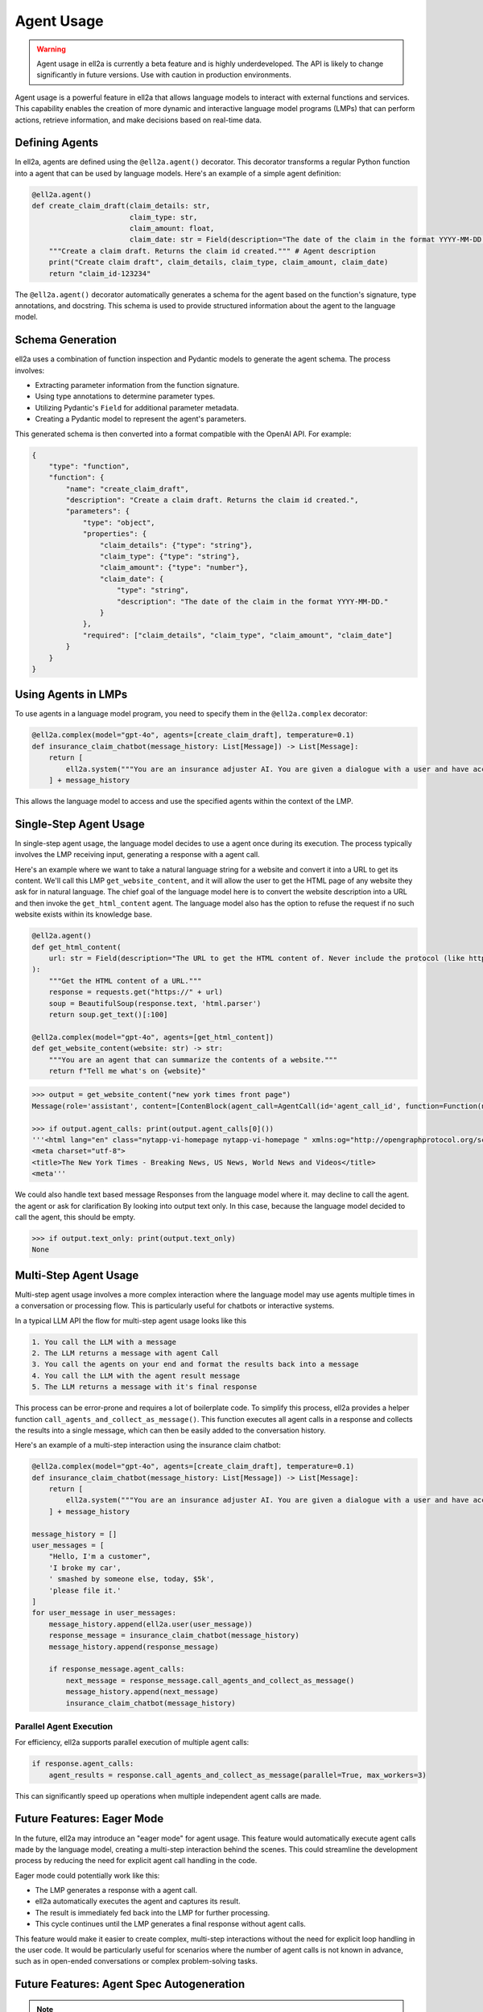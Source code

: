===========
Agent Usage
===========


.. warning::
   Agent usage in ell2a is currently a beta feature and is highly underdeveloped. The API is likely to change significantly in future versions. Use with caution in production environments.

Agent usage is a powerful feature in ell2a that allows language models to interact with external functions and services. This capability enables the creation of more dynamic and interactive language model programs (LMPs) that can perform actions, retrieve information, and make decisions based on real-time data.

Defining Agents
---------------

In ell2a, agents are defined using the ``@ell2a.agent()`` decorator. This decorator transforms a regular Python function into a agent that can be used by language models. Here's an example of a simple agent definition:

.. code-block:: python

    @ell2a.agent()
    def create_claim_draft(claim_details: str,
                           claim_type: str,
                           claim_amount: float,
                           claim_date: str = Field(description="The date of the claim in the format YYYY-MM-DD.")):
        """Create a claim draft. Returns the claim id created.""" # Agent description
        print("Create claim draft", claim_details, claim_type, claim_amount, claim_date)
        return "claim_id-123234"

The ``@ell2a.agent()`` decorator automatically generates a schema for the agent based on the function's signature, type annotations, and docstring. This schema is used to provide structured information about the agent to the language model.

Schema Generation
-----------------

ell2a uses a combination of function inspection and Pydantic models to generate the agent schema. The process involves:

- Extracting parameter information from the function signature.
- Using type annotations to determine parameter types.
- Utilizing Pydantic's ``Field`` for additional parameter metadata.
- Creating a Pydantic model to represent the agent's parameters.

This generated schema is then converted into a format compatible with the OpenAI API. For example:

.. code-block:: python

    {
        "type": "function",
        "function": {
            "name": "create_claim_draft",
            "description": "Create a claim draft. Returns the claim id created.",
            "parameters": {
                "type": "object",
                "properties": {
                    "claim_details": {"type": "string"},
                    "claim_type": {"type": "string"},
                    "claim_amount": {"type": "number"},
                    "claim_date": {
                        "type": "string",
                        "description": "The date of the claim in the format YYYY-MM-DD."
                    }
                },
                "required": ["claim_details", "claim_type", "claim_amount", "claim_date"]
            }
        }
    }

Using Agents in LMPs
--------------------

To use agents in a language model program, you need to specify them in the ``@ell2a.complex`` decorator:

.. code-block:: python

    @ell2a.complex(model="gpt-4o", agents=[create_claim_draft], temperature=0.1)
    def insurance_claim_chatbot(message_history: List[Message]) -> List[Message]:
        return [
            ell2a.system("""You are an insurance adjuster AI. You are given a dialogue with a user and have access to various agents to effectuate the insurance claim adjustment process. Ask questions until you have enough information to create a claim draft. Then ask for approval."""),
        ] + message_history

This allows the language model to access and use the specified agents within the context of the LMP.

Single-Step Agent Usage
-----------------------

In single-step agent usage, the language model decides to use a agent once during its execution. The process typically involves the LMP receiving input, generating a response with a agent call. 

Here's an example where we want to take a natural language string for a website and convert it into a URL to get its content. We'll call this LMP ``get_website_content``, and it will allow the user to get the HTML page of any website they ask for in natural language. The chief goal of the language model here is to convert the website description into a URL and then invoke the ``get_html_content`` agent. The language model also has the option to refuse the request if no such website exists within its knowledge base.

.. code-block:: python

    @ell2a.agent()
    def get_html_content(
        url: str = Field(description="The URL to get the HTML content of. Never include the protocol (like http:// or https://)"),
    ):
        """Get the HTML content of a URL."""
        response = requests.get("https://" + url)
        soup = BeautifulSoup(response.text, 'html.parser')
        return soup.get_text()[:100]

    @ell2a.complex(model="gpt-4o", agents=[get_html_content])
    def get_website_content(website: str) -> str:
        """You are an agent that can summarize the contents of a website."""
        return f"Tell me what's on {website}"

.. code-block:: python

    >>> output = get_website_content("new york times front page")
    Message(role='assistant', content=[ContenBlock(agent_call=AgentCall(id='agent_call_id', function=Function(name='get_html_content', arguments='{"url": "nyt.com"}'))])

    >>> if output.agent_calls: print(output.agent_calls[0]())
    '''<html lang="en" class="nytapp-vi-homepage nytapp-vi-homepage " xmlns:og="http://opengraphprotocol.org/schema/" data-rh="lang,class"><head>
    <meta charset="utf-8">
    <title>The New York Times - Breaking News, US News, World News and Videos</title>
    <meta'''

We could also handle text based message Responses from the language model where it. may decline to call the agent. the agent or ask for clarification By looking into output text only. In this case, because the language model decided to call the agent, this should be empty. 

.. code-block:: python

    >>> if output.text_only: print(output.text_only)
    None

Multi-Step Agent Usage
----------------------

Multi-step agent usage involves a more complex interaction where the language model may use agents multiple times in a conversation or processing flow. This is particularly useful for chatbots or interactive systems. 

In a typical LLM API the flow for multi-step agent usage looks like this

.. code-block::  

    1. You call the LLM with a message
    2. The LLM returns a message with agent Call
    3. You call the agents on your end and format the results back into a message
    4. You call the LLM with the agent result message
    5. The LLM returns a message with it's final response

This process can be error-prone and requires a lot of boilerplate code. 
To simplify this process, ell2a provides a helper function ``call_agents_and_collect_as_message()``. This function executes all agent calls in a response and collects the results into a single message, which can then be easily added to the conversation history.

Here's an example of a multi-step interaction using the insurance claim chatbot:

.. code-block:: python

    @ell2a.complex(model="gpt-4o", agents=[create_claim_draft], temperature=0.1)
    def insurance_claim_chatbot(message_history: List[Message]) -> List[Message]:
        return [
            ell2a.system("""You are an insurance adjuster AI. You are given a dialogue with a user and have access to various agents to effectuate the insurance claim adjustment process. Ask questions until you have enough information to create a claim draft. Then ask for approval."""),
        ] + message_history

    message_history = []
    user_messages = [
        "Hello, I'm a customer",
        'I broke my car',
        ' smashed by someone else, today, $5k',
        'please file it.'
    ]
    for user_message in user_messages:
        message_history.append(ell2a.user(user_message))
        response_message = insurance_claim_chatbot(message_history)
        message_history.append(response_message)

        if response_message.agent_calls:
            next_message = response_message.call_agents_and_collect_as_message()
            message_history.append(next_message)
            insurance_claim_chatbot(message_history)



Parallel Agent Execution
~~~~~~~~~~~~~~~~~~~~~~~~

For efficiency, ell2a supports parallel execution of multiple agent calls:

.. code-block:: python

    if response.agent_calls:
        agent_results = response.call_agents_and_collect_as_message(parallel=True, max_workers=3)

This can significantly speed up operations when multiple independent agent calls are made.

Future Features: Eager Mode
---------------------------

In the future, ell2a may introduce an "eager mode" for agent usage. This feature would automatically execute agent calls made by the language model, creating a multi-step interaction behind the scenes. This could streamline the development process by reducing the need for explicit agent call handling in the code.

Eager mode could potentially work like this:

- The LMP generates a response with a agent call.
- ell2a automatically executes the agent and captures its result.
- The result is immediately fed back into the LMP for further processing.
- This cycle continues until the LMP generates a final response without agent calls.

This feature would make it easier to create complex, multi-step interactions without the need for explicit loop handling in the user code. It would be particularly useful for scenarios where the number of agent calls is not known in advance, such as in open-ended conversations or complex problem-solving tasks.

Future Features: Agent Spec Autogeneration
-------------------------------------------

.. note:: Thanks to `Aidan McLau <https://x.com/aidan_mclau>`_ for suggesting this feature.

In an ideal world, a prompt engineering library would not require the user to meticulously specify the schema for a agent. Instead, a language model should be able to infer the agent specification directly from the source code of the agent. In ell2a, we can extract the lexically closed source of any Python function, enabling a feature where the schema is automatically generated by another language model when a agent is given to an ell2a decorator.

This approach eliminates the need for users to manually type every argument and provide a agent description, as the description becomes implicit from the source code.

Consider the following example function in a user's code:

.. code-block:: python

   def search_twitter(query, n=7):
    # Query must be three words or less
    async def fetch_tweets():
        api = API()
        await api.pool.login_all()
        try:
            tweets = [tweet async for tweet in api.search(query, limit=n)]
    
            tweet_strings = [
                f"Search Query: {query}\n"
                f"Author: {tweet.user.username}\n"
                f"Tweet: {tweet.rawContent}\n"
                f"Created at: {tweet.date}\n"
                f"Favorites: {tweet.likeCount}\n"
                f"Retweets: {tweet.retweetCount}\n\n\n" for tweet in tweets
            ]
            if tweet_strings:
                print(tweet_strings[0])  # Print the first tweet
            return tweet_strings
        except Exception as e:
            print(f"Error fetching search tweets: {e}")
            return []
    
    tweets = asyncio.run(fetch_tweets())
    tweets = tweets[:n]
    tweets = "<twitter_results>" + "\n".join(tweets) + "</twitter_results>"
    return tweets


With agent spec autogeneration, the user could wrap this search_twitter function with a agent decorator and an optional parameter to automatically generate the agent spec. The following specification would be generated:

.. code-block:: python

    @ell2a.agent(autogenerate=True)
    def search_twitter(query, n=7):
        ...


.. code-block:: json
    :emphasize-lines: 5, 5, 11, 11

    {
      "type": "function",
      "function": {
        "name": "search_twitter",
        "description": "Search Twitter for tweets",
        "parameters": {
          "type": "object",
          "properties": {
            "query": {
              "type": "string",
              "description": "The query to search for, this must be three words or less"
            },
            "n": {
              "type": "integer",
              "description": "The number of tweets to return"
            }
          },
          "required": ["query"]
        }
      }
    }

This is accomplished by a language model program that takes the source code of a agent function as input and generates the corresponding agent specification.


.. code-block:: python

    @ell2a.simple(model="claude-3-5-sonnet", temperature=0.0)
    def generate_agent_spec(agent_source: str):
        '''
        You are a helpful assistant that takes in source code for a python function and produces a JSON schema for the function.

        Here is an example schema
        {
            "type": "function",
            "function": {
                "name": "some_agent",
                "parameters": {
                    "type": "object",
                    "properties": {
                        "some_arg": {
                            "type": "string",
                            "description": "This is a description of the argument"
                        }
                    },
                    "required": ["some_arg"]
                }
            }
        }
        '''

        return f"Generate a agent spec for the following function: {agent_source}"

    # ...
    # When autogenerate is called.
    auto_agent_spec = json.loads(generate_agent_spec(search_twitter))

For this approach to be effective, the generate agent spec calls should only be executed when the version of the agent source code changes. Refer to the versioning and tracing section for details on how this is computed. Additionally, the generated agent spec would need to be stored in a consistent and reusable ell2a store.

This approach does present some potential challenges:

1. It introduces opinions into ell2a as a library by including a specific prompt for automatically generating agent specs.
2. It may compromise consistency regarding the reproducibility of prompts.

To address the issue of opinionation, we could require users to implement their own prompt for automatically generating agent specs from source code. While ell2a could offer some pre-packaged options, it would require users to make a conscious decision to use this auto-generation function, as it has more significant consequences than, for example, auto-committing.

.. code-block:: python

    @ell2a.simple
    def my_custom_agent_spec_generator(agent_source: str):
        # User implements this once in their code base or repo
        ...

    @ell2a.agent(autogenerate=my_custom_agent_spec_generator)
    def search_twitter(query, n=7):
        ...

    @ell2a.complex(model="gpt-4o", agents=[search_twitter])
    def my_llm_program(message_history: List[Message]) -> List[Message]:
        ...


The reproducibility aspect can be mitigated by serializing the generated agent specification along with its version in the ell2a store. This ensures that all invocations depend on the specific generated agent specification, maintaining consistency across different runs.

.. code-block:: python

    >>> lexical_closure(search_twitter)
    """
    @ell2a.simple
    def my_custom_agent_spec_generator(agent_source: str):
        # User implements this
        ...
    
    _generated_spec = my_custom_agent_spec_generator(lexical_closure(search_twitter))
    '''
      {
      "type": "function",
      "function": {
        "name": "search_twitter",
        "description": "Search Twitter for tweets",
        "parameters": {
          "type": "object",
          "properties": {
            "query": {
              "type": "string",
              "description": "The query to search for, this must be three words or less"
            },
            "n": {
              "type": "integer",
              "description": "The number of tweets to return"
            }
          },
          "required": ["query"]
        }
      }
    }
    '''

    @ell2a.agent(agentspec=_generated_spec)
    def search_twitter(query, n=7):
        ...

Furthermore, consistency can be enforced by requiring specification generators to use a temperature of 0.0 and be near-deterministic in their output. This approach ensures that the generated agent specifications remain consistent across different runs, enhancing reproducibility and reliability in the agent generation process.

